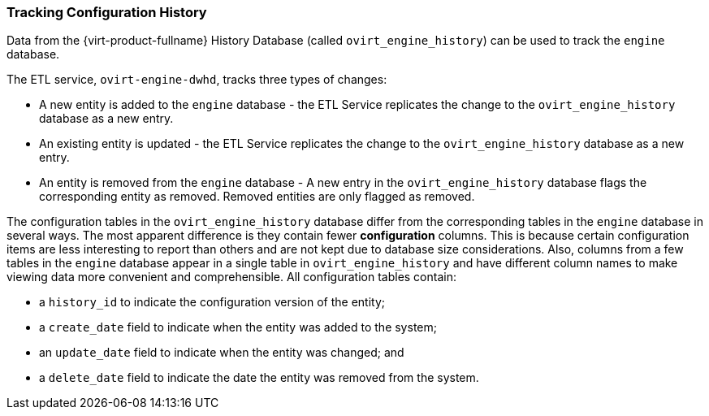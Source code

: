 [id="Tracking_configuration_history_{context}"]
=== Tracking Configuration History

Data from the {virt-product-fullname} History Database (called `ovirt_engine_history`) can be used to track the `engine` database.

The ETL service, `ovirt-engine-dwhd`, tracks three types of changes:


* A new entity is added to the `engine` database - the ETL Service replicates the change to the `ovirt_engine_history` database as a new entry.

* An existing entity is updated - the ETL Service replicates the change to the `ovirt_engine_history` database as a new entry.

* An entity is removed from the `engine` database - A new entry in the `ovirt_engine_history` database flags the corresponding entity as removed. Removed entities are only flagged as removed.

The configuration tables in the `ovirt_engine_history` database differ from the corresponding tables in the `engine` database in several ways. The most apparent difference is they contain fewer *configuration* columns. This is because certain configuration items are less interesting to report than others and are not kept due to database size considerations. Also, columns from a few tables in the `engine` database appear in a single table in `ovirt_engine_history` and have different column names to make viewing data more convenient and comprehensible. All configuration tables contain:

* a `history_id` to indicate the configuration version of the entity;

* a `create_date` field to indicate when the entity was added to the system;

* an `update_date` field to indicate when the entity was changed; and

* a `delete_date` field to indicate the date the entity was removed from the system.


